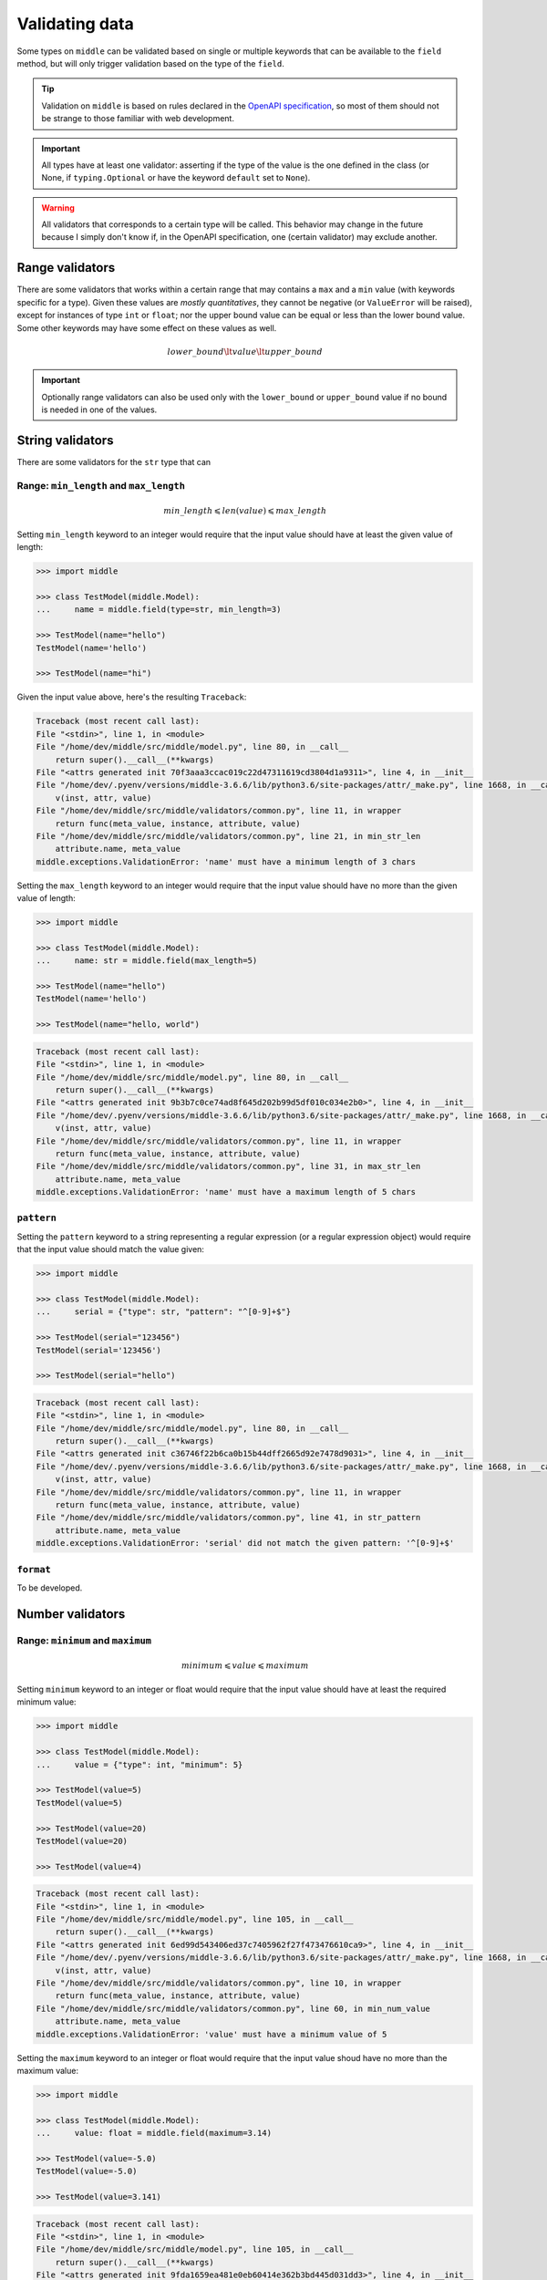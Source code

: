 .. _validating:

===============
Validating data
===============

Some types on ``middle`` can be validated based on single or multiple keywords that can be available to the ``field`` method, but will only trigger validation based on the type of the ``field``.

.. tip::

    Validation on ``middle`` is based on rules declared in the `OpenAPI specification <https://swagger.io/docs/specification/data-models/data-types/>`_, so most of them should not be strange to those familiar with web development.

.. important::

    All types have at least one validator: asserting if the type of the value is the one defined in the class (or None, if ``typing.Optional`` or have the keyword ``default`` set to ``None``).

.. warning::

    All validators that corresponds to a certain type will be called. This behavior may change in the future because I simply don't know if, in the OpenAPI specification, one (certain validator) may exclude another.

Range validators
----------------

There are some validators that works within a certain range that may contains a ``max`` and a ``min`` value (with keywords specific for a type). Given these values are *mostly quantitatives*, they cannot be negative (or ``ValueError`` will be raised), except for instances of type ``int`` or ``float``; nor the upper bound value can be equal or less than the lower bound value. Some other keywords may have some effect on these values as well.

.. math::
    lower\_bound \lt value \lt upper\_bound

.. important::

    Optionally range validators can also be used only with the ``lower_bound`` or ``upper_bound`` value if no bound is needed in one of the values.

String validators
-----------------

There are some validators for the ``str`` type that can

Range: ``min_length`` and ``max_length``
~~~~~~~~~~~~~~~~~~~~~~~~~~~~~~~~~~~~~~~~

.. math::
    min\_length \leqslant len(value) \leqslant max\_length

Setting ``min_length`` keyword to an integer would require that the input value should have at least the given value of length:

.. code-block:: pycon

    >>> import middle

    >>> class TestModel(middle.Model):
    ...     name = middle.field(type=str, min_length=3)

    >>> TestModel(name="hello")
    TestModel(name='hello')

    >>> TestModel(name="hi")

Given the input value above, here's the resulting ``Traceback``:

.. code-block:: pytb

    Traceback (most recent call last):
    File "<stdin>", line 1, in <module>
    File "/home/dev/middle/src/middle/model.py", line 80, in __call__
        return super().__call__(**kwargs)
    File "<attrs generated init 70f3aaa3ccac019c22d47311619cd3804d1a9311>", line 4, in __init__
    File "/home/dev/.pyenv/versions/middle-3.6.6/lib/python3.6/site-packages/attr/_make.py", line 1668, in __call__
        v(inst, attr, value)
    File "/home/dev/middle/src/middle/validators/common.py", line 11, in wrapper
        return func(meta_value, instance, attribute, value)
    File "/home/dev/middle/src/middle/validators/common.py", line 21, in min_str_len
        attribute.name, meta_value
    middle.exceptions.ValidationError: 'name' must have a minimum length of 3 chars

Setting the ``max_length`` keyword to an integer would require that the input value should have no more than the given value of length:

.. code-block:: pycon

    >>> import middle

    >>> class TestModel(middle.Model):
    ...     name: str = middle.field(max_length=5)

    >>> TestModel(name="hello")
    TestModel(name='hello')

    >>> TestModel(name="hello, world")

.. code-block:: pytb

    Traceback (most recent call last):
    File "<stdin>", line 1, in <module>
    File "/home/dev/middle/src/middle/model.py", line 80, in __call__
        return super().__call__(**kwargs)
    File "<attrs generated init 9b3b7c0ce74ad8f645d202b99d5df010c034e2b0>", line 4, in __init__
    File "/home/dev/.pyenv/versions/middle-3.6.6/lib/python3.6/site-packages/attr/_make.py", line 1668, in __call__
        v(inst, attr, value)
    File "/home/dev/middle/src/middle/validators/common.py", line 11, in wrapper
        return func(meta_value, instance, attribute, value)
    File "/home/dev/middle/src/middle/validators/common.py", line 31, in max_str_len
        attribute.name, meta_value
    middle.exceptions.ValidationError: 'name' must have a maximum length of 5 chars

``pattern``
~~~~~~~~~~~

Setting the ``pattern`` keyword to a string representing a regular expression (or a regular expression object) would require that the input value should match the value given:

.. code-block:: pycon

    >>> import middle

    >>> class TestModel(middle.Model):
    ...     serial = {"type": str, "pattern": "^[0-9]+$"}

    >>> TestModel(serial="123456")
    TestModel(serial='123456')

    >>> TestModel(serial="hello")

.. code-block:: pytb

    Traceback (most recent call last):
    File "<stdin>", line 1, in <module>
    File "/home/dev/middle/src/middle/model.py", line 80, in __call__
        return super().__call__(**kwargs)
    File "<attrs generated init c36746f22b6ca0b15b44dff2665d92e7478d9031>", line 4, in __init__
    File "/home/dev/.pyenv/versions/middle-3.6.6/lib/python3.6/site-packages/attr/_make.py", line 1668, in __call__
        v(inst, attr, value)
    File "/home/dev/middle/src/middle/validators/common.py", line 11, in wrapper
        return func(meta_value, instance, attribute, value)
    File "/home/dev/middle/src/middle/validators/common.py", line 41, in str_pattern
        attribute.name, meta_value
    middle.exceptions.ValidationError: 'serial' did not match the given pattern: '^[0-9]+$'

``format``
~~~~~~~~~~

To be developed.

Number validators
-----------------

Range: ``minimum`` and ``maximum``
~~~~~~~~~~~~~~~~~~~~~~~~~~~~~~~~~~

.. math::
    minimum \leqslant value \leqslant maximum

Setting ``minimum`` keyword to an integer or float would require that the input value should have at least the required minimum value:

.. code-block:: pycon

    >>> import middle

    >>> class TestModel(middle.Model):
    ...     value = {"type": int, "minimum": 5}

    >>> TestModel(value=5)
    TestModel(value=5)

    >>> TestModel(value=20)
    TestModel(value=20)

    >>> TestModel(value=4)

.. code-block:: pytb

    Traceback (most recent call last):
    File "<stdin>", line 1, in <module>
    File "/home/dev/middle/src/middle/model.py", line 105, in __call__
        return super().__call__(**kwargs)
    File "<attrs generated init 6ed99d543406ed37c7405962f27f473476610ca9>", line 4, in __init__
    File "/home/dev/.pyenv/versions/middle-3.6.6/lib/python3.6/site-packages/attr/_make.py", line 1668, in __call__
        v(inst, attr, value)
    File "/home/dev/middle/src/middle/validators/common.py", line 10, in wrapper
        return func(meta_value, instance, attribute, value)
    File "/home/dev/middle/src/middle/validators/common.py", line 60, in min_num_value
        attribute.name, meta_value
    middle.exceptions.ValidationError: 'value' must have a minimum value of 5

Setting the ``maximum`` keyword to an integer or float would require that the input value shoud have no more than the maximum value:

.. code-block:: pycon

    >>> import middle

    >>> class TestModel(middle.Model):
    ...     value: float = middle.field(maximum=3.14)

    >>> TestModel(value=-5.0)
    TestModel(value=-5.0)

    >>> TestModel(value=3.141)

.. code-block:: pytb

    Traceback (most recent call last):
    File "<stdin>", line 1, in <module>
    File "/home/dev/middle/src/middle/model.py", line 105, in __call__
        return super().__call__(**kwargs)
    File "<attrs generated init 9fda1659ea481e0eb60414e362b3bd445d031dd3>", line 4, in __init__
    File "/home/dev/.pyenv/versions/middle-3.6.6/lib/python3.6/site-packages/attr/_make.py", line 1668, in __call__
        v(inst, attr, value)
    File "/home/dev/middle/src/middle/validators/common.py", line 10, in wrapper
        return func(meta_value, instance, attribute, value)
    File "/home/dev/middle/src/middle/validators/common.py", line 79, in max_num_value
        attribute.name, meta_value
    middle.exceptions.ValidationError: 'value' must have a maximum value of 3.14

``exclusive_minimum``
^^^^^^^^^^^^^^^^^^^^^

.. math::
    minimum \lt value

The ``exclusive_minimum`` keyword, being ``True``, would exclude the ``minimum`` value from the validation:

.. code-block:: pycon

    >>> import middle

    >>> class TestModel(middle.Model):
    ...     value = {"type": int, "minimum": 5, "exclusive_minimum": True}

    >>> TestModel(value=6)
    TestModel(value=6)

    >>> TestModel(value=5)

.. code-block:: pytb

    Traceback (most recent call last):
    File "<stdin>", line 1, in <module>
    File "/home/dev/middle/src/middle/model.py", line 105, in __call__
        return super().__call__(**kwargs)
    File "<attrs generated init 29f97f0418f12486a7312929799ce2293fc24900>", line 4, in __init__
    File "/home/dev/.pyenv/versions/middle-3.6.6/lib/python3.6/site-packages/attr/_make.py", line 1668, in __call__
        v(inst, attr, value)
    File "/home/dev/middle/src/middle/validators/common.py", line 10, in wrapper
        return func(meta_value, instance, attribute, value)
    File "/home/dev/middle/src/middle/validators/common.py", line 53, in min_num_value
        attribute.name, meta_value
    middle.exceptions.ValidationError: 'value' must have a (exclusive) minimum value of 5

``exclusive_maximum``
^^^^^^^^^^^^^^^^^^^^^

.. math::
    value \lt maximum

The ``exclusive_maximum`` keyword, being ``True``, would exclude the ``maximum`` value from the validation:

.. code-block:: pycon

    >>> import middle

    >>> class TestModel(middle.Model):
    ...     value: float = middle.field(maximum=3.14, exclusive_maximum=True)

    >>> TestModel(value=3.1)
    TestModel(value=3.1)

    >>> TestModel(value=3.14)

.. code-block:: pytb

    Traceback (most recent call last):
    File "<stdin>", line 1, in <module>
    File "/home/dev/middle/src/middle/model.py", line 105, in __call__
        return super().__call__(**kwargs)
    File "<attrs generated init 08e8fcc18b83475440f4c0239321aa61610c38b9>", line 4, in __init__
    File "/home/dev/.pyenv/versions/middle-3.6.6/lib/python3.6/site-packages/attr/_make.py", line 1668, in __call__
        v(inst, attr, value)
    File "/home/dev/middle/src/middle/validators/common.py", line 10, in wrapper
        return func(meta_value, instance, attribute, value)
    File "/home/dev/middle/src/middle/validators/common.py", line 72, in max_num_value
        attribute.name, meta_value
    middle.exceptions.ValidationError: 'value' must have a (exclusive) maximum value of 3.14

``multiple_of``
~~~~~~~~~~~~~~~

.. math::
    value {\rm\ mod\ }multiple\_of = 0

The ``multiple_of`` keyword specifies the multiple value that a value must have in order to have no remainder in a division operation. It works with ``int`` and ``float`` as well.

.. code-block:: pycon

    >>> import middle

    >>> class TestModel(middle.Model):
    ...     value = {"type": int, "multiple_of": 3}

    >>> TestModel(value=21)
    TestModel(value=21)

    >>> TestModel(value=22)

.. code-block:: pytb

    Traceback (most recent call last):
    File "<stdin>", line 1, in <module>
    File "/home/dev/middle/src/middle/model.py", line 105, in __call__
        return super().__call__(**kwargs)
    File "<attrs generated init c24a18c0830f91f6079d00bbafff7e05f204e5a4>", line 4, in __init__
    File "/home/dev/.pyenv/versions/middle-3.6.6/lib/python3.6/site-packages/attr/_make.py", line 1668, in __call__
        v(inst, attr, value)
    File "/home/dev/middle/src/middle/validators/common.py", line 10, in wrapper
        return func(meta_value, instance, attribute, value)
    File "/home/dev/middle/src/middle/validators/common.py", line 96, in num_multiple_of
        "'{}' must be multiple of {}".format(attribute.name, meta_value)
    middle.exceptions.ValidationError: 'value' must be multiple of 3

List and Set validators
-----------------------

Range: ``min_items`` and ``max_items``
~~~~~~~~~~~~~~~~~~~~~~~~~~~~~~~~~~~~~~

.. math::
    min\_items \leqslant len(value) \leqslant max\_items

Setting ``min_items`` keyword to a List or Set would require that the input value should have at least the required number of items:

.. code-block:: pycon

    >>> import middle

    >>> class TestModel(middle.Model):
    ...     value = {"type": List[int], "min_items": 3}

    >>> TestModel(value=[1, 2, 3, 4])
    TestModel(value=[1, 2, 3, 4])

    >>> TestModel(value=[1, 2])

.. code-block:: pytb

    Traceback (most recent call last):
    File "<stdin>", line 1, in <module>
    File "/home/dev/middle/src/middle/model.py", line 105, in __call__
        return super().__call__(**kwargs)
    File "<attrs generated init e1f1466567f03e1497438574116bf161e9400995>", line 4, in __init__
    File "/home/dev/.pyenv/versions/middle-3.6.6/lib/python3.6/site-packages/attr/_make.py", line 1668, in __call__
        v(inst, attr, value)
    File "/home/dev/middle/src/middle/validators/common.py", line 10, in wrapper
        return func(meta_value, instance, attribute, value)
    File "/home/dev/middle/src/middle/validators/common.py", line 104, in list_min_items
        "'{}' has no enough items of {}".format(attribute.name, meta_value)
    middle.exceptions.ValidationError: 'value' has no enough items of 3

Setting the ``max_items`` keyword to a List or Set would require that the input value shoud have no more than the required number of items:

.. code-block:: pycon

    >>> import middle

    >>> class TestModel(middle.Model):
    ...     value: List[int] = middle.field(max_items=5)

    >>> TestModel(value=[1, 2, 3, 4])
    TestModel(value=[1, 2, 3, 4])

    >>> TestModel(value=[1, 2, 3, 4, 5, 6])

.. code-block:: pytb

    Traceback (most recent call last):
    File "<stdin>", line 1, in <module>
    File "/home/dev/middle/src/middle/model.py", line 105, in __call__
        return super().__call__(**kwargs)
    File "<attrs generated init 5180f70ad2fab18f88a0d4d0079cfcf36c2eb02a>", line 4, in __init__
    File "/home/dev/.pyenv/versions/middle-3.6.6/lib/python3.6/site-packages/attr/_make.py", line 1668, in __call__
        v(inst, attr, value)
    File "/home/dev/middle/src/middle/validators/common.py", line 10, in wrapper
        return func(meta_value, instance, attribute, value)
    File "/home/dev/middle/src/middle/validators/common.py", line 113, in list_max_items
        attribute.name, meta_value
    middle.exceptions.ValidationError: 'value' has more items than the limit of 5

``unique_items``
~~~~~~~~~~~~~~~~

The ``unique_items`` keyword specifies that all values in the input value should be unique.

.. code-block:: pycon

    >>> import middle

    >>> class TestModel(middle.Model):
    ...     value: List[int] = middle.field(unique_items=True)

    >>> TestModel(value=[1, 2, 3, 4])
    TestModel(value=[1, 2, 3, 4])

    >>> TestModel(value=[1, 2, 3, 2])

.. code-block:: pytb

    Traceback (most recent call last):
    File "<stdin>", line 1, in <module>
    File "/home/dev/middle/src/middle/model.py", line 105, in __call__
        return super().__call__(**kwargs)
    File "<attrs generated init 1687613eb0214900b54beb0d1c7a7831de866678>", line 4, in __init__
    File "/home/dev/.pyenv/versions/middle-3.6.6/lib/python3.6/site-packages/attr/_make.py", line 1668, in __call__
        v(inst, attr, value)
    File "/home/dev/middle/src/middle/validators/common.py", line 10, in wrapper
        return func(meta_value, instance, attribute, value)
    File "/home/dev/middle/src/middle/validators/common.py", line 126, in list_unique_items
        "'{}' must only have unique items".format(attribute.name)
    middle.exceptions.ValidationError: 'value' must only have unique items

.. important::

    Remember that, to be unique, one value should be comparable with another. If you are comparing instances of models created with ``middle``, please take a look on :ref:`some tips <attrs>` regarding ``attrs``.

Dict validators
---------------

Range: ``min_properties`` and ``max_properties``
~~~~~~~~~~~~~~~~~~~~~~~~~~~~~~~~~~~~~~~~~~~~~~~~

.. math::
    min\_properties \leqslant len(value) \leqslant max\_properties

Setting ``min_properties`` keyword to a Dict would require that the input value should have at least the required number of keys and values:

.. code-block:: pycon

    >>> import middle

    >>> class TestModel(middle.Model):
    ...     value = {"type": Dict[str, int], "min_properties": 2}

    >>> TestModel(value={"hello": 1, "world": 2})
    TestModel(value={'hello': 1, 'world': 2})

    >>> TestModel(value={"foo": 99})

.. code-block:: pytb

    Traceback (most recent call last):
    File "<stdin>", line 1, in <module>
    File "/home/dev/middle/src/middle/model.py", line 105, in __call__
        return super().__call__(**kwargs)
    File "<attrs generated init 95407a54d787ed82415f9e4fc5762a3d1642f501>", line 4, in __init__
    File "/home/dev/.pyenv/versions/middle-3.6.6/lib/python3.6/site-packages/attr/_make.py", line 1668, in __call__
        v(inst, attr, value)
    File "/home/dev/middle/src/middle/validators/common.py", line 10, in wrapper
        return func(meta_value, instance, attribute, value)
    File "/home/dev/middle/src/middle/validators/common.py", line 136, in dict_min_properties
        attribute.name, meta_value
    middle.exceptions.ValidationError: 'value' has no enough properties of 2

Setting the ``max_properties`` keyword to a Dict would require that the input value shoud have no more than the required number of keys and values:

.. code-block:: pycon

    >>> import middle

    >>> class TestModel(middle.Model):
    ...     value: Dict[str, int] = middle.field(max_properties=3)

    >>> TestModel(value={"hello": 1, "world": 2})
    TestModel(value={'hello': 1, 'world': 2})

    >>> TestModel(value={"hello": 1, "world": 2, "foo": 3, "bar": 4})

.. code-block:: pytb

    Traceback (most recent call last):
    File "<stdin>", line 1, in <module>
    File "/home/dev/middle/src/middle/model.py", line 105, in __call__
        return super().__call__(**kwargs)
    File "<attrs generated init dc8195b57024445a6dc3a09749cde9f62b46333d>", line 4, in __init__
    File "/home/dev/.pyenv/versions/middle-3.6.6/lib/python3.6/site-packages/attr/_make.py", line 1668, in __call__
        v(inst, attr, value)
    File "/home/dev/middle/src/middle/validators/common.py", line 10, in wrapper
        return func(meta_value, instance, attribute, value)
    File "/home/dev/middle/src/middle/validators/common.py", line 147, in dict_max_properties
        attribute.name, meta_value
    middle.exceptions.ValidationError: 'value' has more properties than the limit of 3
